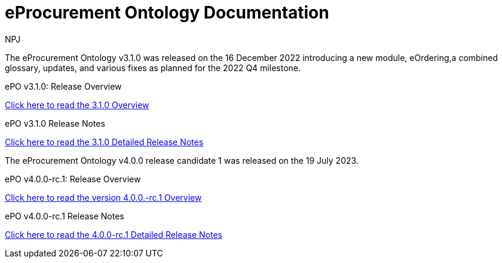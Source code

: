:doctitle: eProcurement Ontology Documentation
:page-code: epo-v3.1.0-prod-001
:page-name: index
:author: NPJ
:authoremail: nicole-anne.paterson-jones@ext.ec.europa.eu
:docdate: June 2023

[.tile-container]
--
The eProcurement Ontology v3.1.0 was released on the 16 December 2022 introducing a new module, eOrdering,a combined glossary, updates, and various fixes as planned for the 2022 Q4 milestone.

[.tile]
.ePO v3.1.0: Release Overview
****

xref:Overview_V3.1.0.adoc[Click here to read the 3.1.0 Overview]

****



[.tile]
.ePO v3.1.0 Release Notes
****

xref:release-notes.adoc[Click here to read the 3.1.0 Detailed Release Notes]

****
--
[.tile-container]
--
The eProcurement Ontology v4.0.0 release candidate 1 was released on the 19 July 2023.

[.tile]
.ePO v4.0.0-rc.1: Release Overview
****

xref:v4.0.0-rc.1@EPO:Overview_V4.0.0-rc.1.adoc[Click here to read the version 4.0.0.-rc.1 Overview]

****



[.tile]
.ePO v4.0.0-rc.1 Release Notes
****

xref:v4.0.0-rc.1@EPO:release-notes.adoc[Click here to read the 4.0.0-rc.1 Detailed Release Notes]

****
--